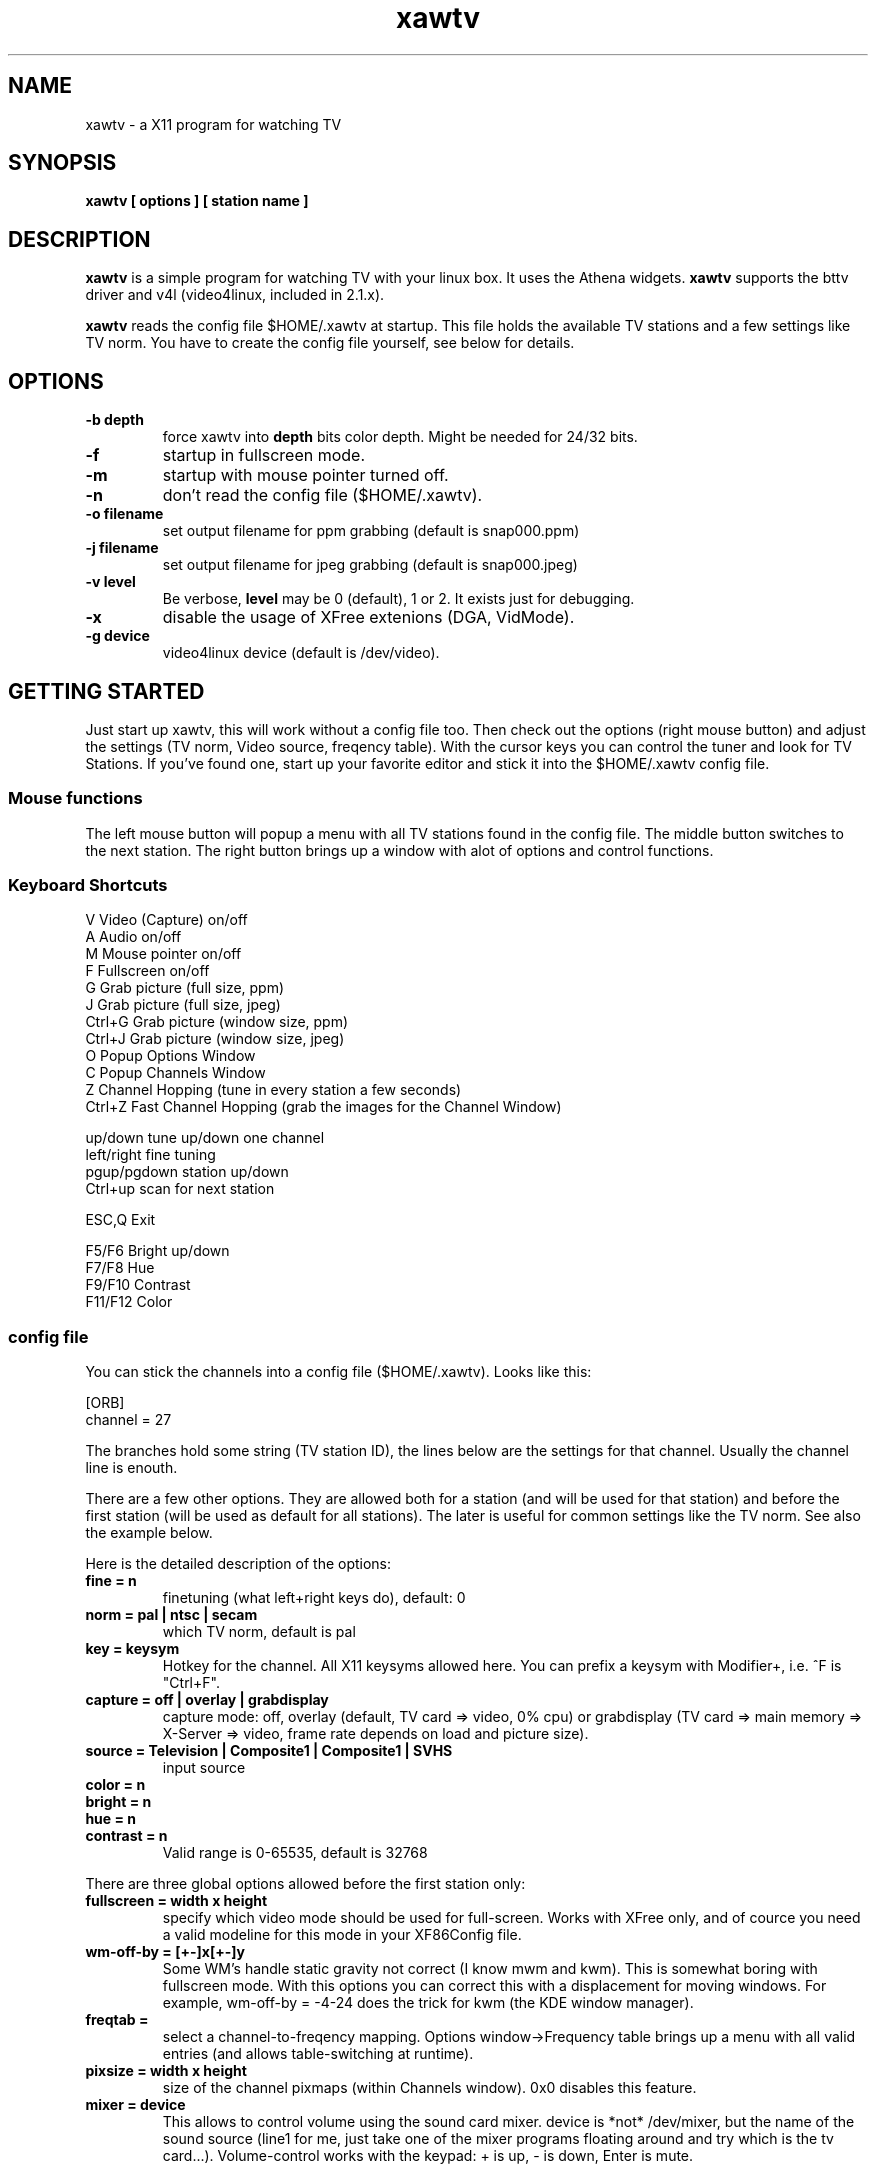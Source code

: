 .TH xawtv 1 "(c) 1997 Gerd Knorr"
.SH NAME
xawtv - a X11 program for watching TV
.SH SYNOPSIS
.B xawtv [ options ] [ station name ]
.SH DESCRIPTION
.B xawtv
is a simple program for watching TV with your linux box. It uses the
Athena widgets.
.B xawtv
supports the bttv driver and v4l (video4linux, included in 2.1.x).

.B xawtv
reads the config file $HOME/.xawtv at startup.  This file holds the
available TV stations and a few settings like TV norm.  You have to
create the config file yourself, see below for details.
.SH OPTIONS
.TP
.B -b depth
force xawtv into
.B depth
bits color depth.  Might be needed for 24/32 bits.
.TP
.B -f
startup in fullscreen mode.
.TP
.B -m
startup with mouse pointer turned off.
.TP
.B -n
don't read the config file ($HOME/.xawtv).
.TP
.B -o filename
set output filename for ppm grabbing (default is snap000.ppm)
.TP
.B -j filename
set output filename for jpeg grabbing (default is snap000.jpeg)
.TP
.B -v level
Be verbose,
.B level
may be 0 (default), 1 or 2.  It exists just for debugging.
.TP
.B -x
disable the usage of XFree extenions (DGA, VidMode).
.TP
.B -g device
video4linux device (default is /dev/video).
.SH GETTING STARTED
Just start up xawtv, this will work without a config file too.  Then
check out the options (right mouse button) and adjust the settings
(TV norm, Video source, freqency table).  With the cursor keys you
can control the tuner and look for TV Stations.  If you've found one,
start up your favorite editor and stick it into the $HOME/.xawtv
config file.
.SS Mouse functions
The left mouse button will popup a menu with all TV stations found in
the config file. The middle button switches to the next station. The
right button brings up a window with alot of options and control
functions.
.SS Keyboard Shortcuts
.nf
V            Video (Capture) on/off
A            Audio on/off
M            Mouse pointer on/off
F            Fullscreen on/off
G            Grab picture (full size, ppm)
J            Grab picture (full size, jpeg)
Ctrl+G       Grab picture (window size, ppm)
Ctrl+J       Grab picture (window size, jpeg)
O            Popup Options Window
C            Popup Channels Window
Z            Channel Hopping (tune in every station a few seconds)
Ctrl+Z       Fast Channel Hopping (grab the images for the Channel Window)

up/down      tune up/down one channel
left/right   fine tuning
pgup/pgdown  station up/down
Ctrl+up      scan for next station

ESC,Q        Exit

F5/F6        Bright up/down
F7/F8        Hue
F9/F10       Contrast
F11/F12      Color
.fi
.SS config file
You can stick the channels into a config file ($HOME/.xawtv). Looks like this:

.nf
[ORB]
channel = 27
.fi

The branches hold some string (TV station ID), the lines below are the
settings for that channel. Usually the channel line is enouth.

There are a few other options.  They are allowed both for a station
(and will be used for that station) and before the first station (will
be used as default for all stations). The later is useful for common
settings like the TV norm. See also the example below.

Here is the detailed description of the options:
.TP
.B fine = n
finetuning (what left+right keys do), default: 0
.TP
.B norm = pal | ntsc | secam
which TV norm, default is pal
.TP
.B key = keysym
Hotkey for the channel. All X11 keysyms allowed here. You can prefix
a keysym with Modifier+, i.e. ^F is "Ctrl+F".
.TP
.B capture = off | overlay | grabdisplay
capture mode: off, overlay (default, TV card => video, 0% cpu) or
grabdisplay (TV card => main memory => X-Server => video, frame rate
depends on load and picture size).
.TP
.B source = Television | Composite1 | Composite1 | SVHS
input source
.TP
.B color = n
.TP
.B bright = n
.TP
.B hue = n
.TP
.B contrast = n
Valid range is 0-65535, default is 32768
.P
There are three global options allowed before the first station only:
.TP
.B fullscreen = width x height
specify which video mode should be used for full-screen.  Works with
XFree only, and of cource you need a valid modeline for this mode in
your XF86Config file.
.TP
.B wm-off-by = [+-]x[+-]y
Some WM's handle static gravity not correct (I know mwm and
kwm).  This is somewhat boring with fullscreen mode.  With this
options you can correct this with a displacement for moving
windows.  For example, wm-off-by = -4-24 does the trick for kwm (the
KDE window manager).
.TP
.B freqtab = 
select a channel-to-freqency mapping.  Options window->Frequency table
brings up a menu with all valid entries (and allows table-switching at
runtime). 
.TP
.B pixsize = width x height
size of the channel pixmaps (within Channels window).  0x0 disables this
feature.
.TP
.B mixer = device
This allows to control volume using the sound card mixer. device is
*not* /dev/mixer, but the name of the sound source (line1 for me, just
take one of the mixer programs floating around and try which is the tv
card...).
Volume-control works with the keypad: + is up, - is down, Enter is
mute.
.SS config file example
My config file looks like this:
.P
.nf
# this is a comment
# empty lines are ignored too

source  = television
norm    = pal
freqtab = pal-bcast-europe
#mixer   = synth
fullscreen = 768x576

# for /etc/XF86Config
# Modeline  "pal"  50.00  768 832 856 1000  576 590 595 630  -hsync -vsync

[ZDF]
channel=33
key=F1

[ORB]
channel = 27
key = F2

# more stations follow here

[Camera]
source = Composite1
key = K
.fi
.SH BUGS
Whats this?
.SH SEE ALSO
http://www.cs.tu-berlin.de/~kraxel/linux/#xawtv (xawtv homepage)
.SH AUTHOR
Gerd Knorr <kraxel@cs.tu-berlin.de>
.SH COPYRIGHT
Copyright (C) 1997,98 Gerd Knorr <kraxel@cs.tu-berlin.de>

This program is free software; you can redistribute it and/or modify
it under the terms of the GNU General Public License as published by
the Free Software Foundation; either version 2 of the License, or
(at your option) any later version.

This program is distributed in the hope that it will be useful,
but WITHOUT ANY WARRANTY; without even the implied warranty of
MERCHANTABILITY or FITNESS FOR A PARTICULAR PURPOSE.  See the
GNU General Public License for more details.

You should have received a copy of the GNU General Public License
along with this program; if not, write to the Free Software
Foundation, Inc., 675 Mass Ave, Cambridge, MA 02139, USA.
.SH MISC
You are the 105th visitor of this page.
